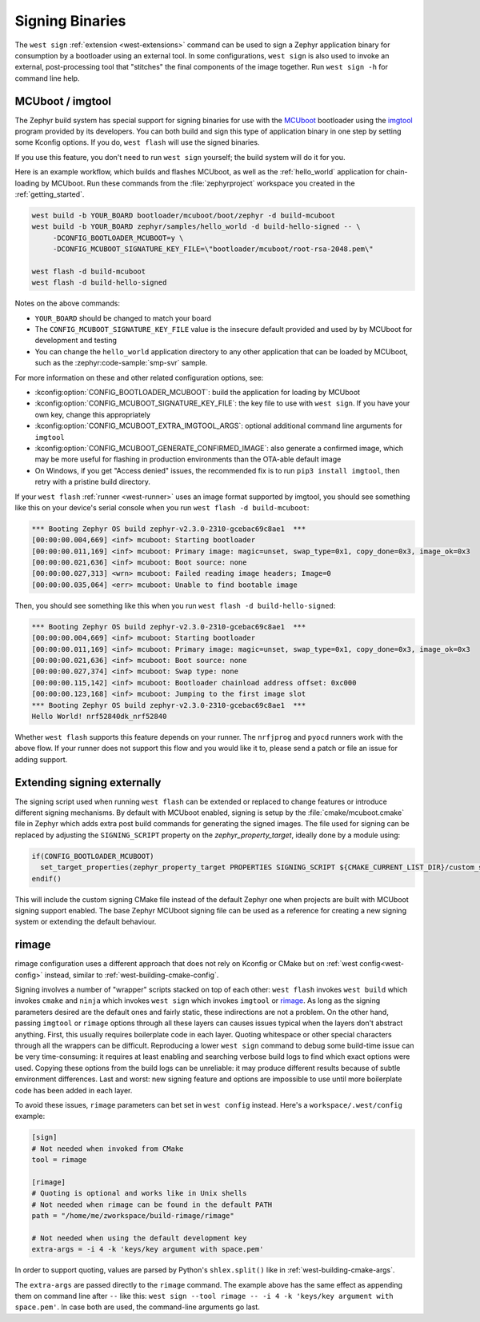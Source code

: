 .. _west-sign:

Signing Binaries
################

The ``west sign`` :ref:`extension <west-extensions>` command can be used to
sign a Zephyr application binary for consumption by a bootloader using an
external tool. In some configurations, ``west sign`` is also used to invoke
an external, post-processing tool that "stitches" the final components of
the image together. Run ``west sign -h`` for command line help.

MCUboot / imgtool
*****************

The Zephyr build system has special support for signing binaries for use with
the `MCUboot`_ bootloader using the `imgtool`_ program provided by its
developers. You can both build and sign this type of application binary in one
step by setting some Kconfig options. If you do, ``west flash`` will use the
signed binaries.

If you use this feature, you don't need to run ``west sign`` yourself; the
build system will do it for you.

Here is an example workflow, which builds and flashes MCUboot, as well as the
:ref:`hello_world` application for chain-loading by MCUboot. Run these commands
from the :file:`zephyrproject` workspace you created in the
:ref:`getting_started`.

.. code-block:: console

   west build -b YOUR_BOARD bootloader/mcuboot/boot/zephyr -d build-mcuboot
   west build -b YOUR_BOARD zephyr/samples/hello_world -d build-hello-signed -- \
        -DCONFIG_BOOTLOADER_MCUBOOT=y \
        -DCONFIG_MCUBOOT_SIGNATURE_KEY_FILE=\"bootloader/mcuboot/root-rsa-2048.pem\"

   west flash -d build-mcuboot
   west flash -d build-hello-signed

Notes on the above commands:

- ``YOUR_BOARD`` should be changed to match your board
- The ``CONFIG_MCUBOOT_SIGNATURE_KEY_FILE`` value is the insecure default
  provided and used by by MCUboot for development and testing
- You can change the ``hello_world`` application directory to any other
  application that can be loaded by MCUboot, such as the :zephyr:code-sample:`smp-svr` sample.

For more information on these and other related configuration options, see:

- :kconfig:option:`CONFIG_BOOTLOADER_MCUBOOT`: build the application for loading by
  MCUboot
- :kconfig:option:`CONFIG_MCUBOOT_SIGNATURE_KEY_FILE`: the key file to use with ``west
  sign``. If you have your own key, change this appropriately
- :kconfig:option:`CONFIG_MCUBOOT_EXTRA_IMGTOOL_ARGS`: optional additional command line
  arguments for ``imgtool``
- :kconfig:option:`CONFIG_MCUBOOT_GENERATE_CONFIRMED_IMAGE`: also generate a confirmed
  image, which may be more useful for flashing in production environments than
  the OTA-able default image
- On Windows, if you get "Access denied" issues, the recommended fix is
  to run ``pip3 install imgtool``, then retry with a pristine build directory.

If your ``west flash`` :ref:`runner <west-runner>` uses an image format
supported by imgtool, you should see something like this on your device's
serial console when you run ``west flash -d build-mcuboot``:

.. code-block:: none

   *** Booting Zephyr OS build zephyr-v2.3.0-2310-gcebac69c8ae1  ***
   [00:00:00.004,669] <inf> mcuboot: Starting bootloader
   [00:00:00.011,169] <inf> mcuboot: Primary image: magic=unset, swap_type=0x1, copy_done=0x3, image_ok=0x3
   [00:00:00.021,636] <inf> mcuboot: Boot source: none
   [00:00:00.027,313] <wrn> mcuboot: Failed reading image headers; Image=0
   [00:00:00.035,064] <err> mcuboot: Unable to find bootable image

Then, you should see something like this when you run ``west flash -d
build-hello-signed``:

.. code-block:: none

   *** Booting Zephyr OS build zephyr-v2.3.0-2310-gcebac69c8ae1  ***
   [00:00:00.004,669] <inf> mcuboot: Starting bootloader
   [00:00:00.011,169] <inf> mcuboot: Primary image: magic=unset, swap_type=0x1, copy_done=0x3, image_ok=0x3
   [00:00:00.021,636] <inf> mcuboot: Boot source: none
   [00:00:00.027,374] <inf> mcuboot: Swap type: none
   [00:00:00.115,142] <inf> mcuboot: Bootloader chainload address offset: 0xc000
   [00:00:00.123,168] <inf> mcuboot: Jumping to the first image slot
   *** Booting Zephyr OS build zephyr-v2.3.0-2310-gcebac69c8ae1  ***
   Hello World! nrf52840dk_nrf52840

Whether ``west flash`` supports this feature depends on your runner. The
``nrfjprog`` and ``pyocd`` runners work with the above flow. If your runner
does not support this flow and you would like it to, please send a patch or
file an issue for adding support.

.. _west-extending-signing:

Extending signing externally
****************************

The signing script used when running ``west flash`` can be extended or replaced
to change features or introduce different signing mechanisms. By default with
MCUboot enabled, signing is setup by the :file:`cmake/mcuboot.cmake` file in
Zephyr which adds extra post build commands for generating the signed images.
The file used for signing can be replaced by adjusting the ``SIGNING_SCRIPT``
property on the `zephyr_property_target`, ideally done by a module using:

.. code-block:: cmake

   if(CONFIG_BOOTLOADER_MCUBOOT)
     set_target_properties(zephyr_property_target PROPERTIES SIGNING_SCRIPT ${CMAKE_CURRENT_LIST_DIR}/custom_signing.cmake)
   endif()

This will include the custom signing CMake file instead of the default Zephyr
one when projects are built with MCUboot signing support enabled. The base
Zephyr MCUboot signing file can be used as a reference for creating a new
signing system or extending the default behaviour.

.. _MCUboot:
   https://mcuboot.com/

.. _imgtool:
   https://pypi.org/project/imgtool/


rimage
******

rimage configuration uses a different approach that does not rely on Kconfig or CMake
but on :ref:`west config<west-config>` instead, similar to
:ref:`west-building-cmake-config`.

Signing involves a number of "wrapper" scripts stacked on top of each other: ``west
flash`` invokes ``west build`` which invokes ``cmake`` and ``ninja`` which invokes
``west sign`` which invokes ``imgtool`` or `rimage`_. As long as the signing
parameters desired are the default ones and fairly static, these indirections are
not a problem. On the other hand, passing ``imgtool`` or ``rimage`` options through
all these layers can causes issues typical when the layers don't abstract
anything. First, this usually requires boilerplate code in each layer. Quoting
whitespace or other special characters through all the wrappers can be
difficult. Reproducing a lower ``west sign`` command to debug some build-time issue
can be very time-consuming: it requires at least enabling and searching verbose
build logs to find which exact options were used. Copying these options from the
build logs can be unreliable: it may produce different results because of subtle
environment differences. Last and worst: new signing feature and options are
impossible to use until more boilerplate code has been added in each layer.

To avoid these issues, ``rimage`` parameters can bet set in ``west config``
instead. Here's a ``workspace/.west/config`` example:

.. code-block:: ini

   [sign]
   # Not needed when invoked from CMake
   tool = rimage

   [rimage]
   # Quoting is optional and works like in Unix shells
   # Not needed when rimage can be found in the default PATH
   path = "/home/me/zworkspace/build-rimage/rimage"

   # Not needed when using the default development key
   extra-args = -i 4 -k 'keys/key argument with space.pem'

In order to support quoting, values are parsed by Python's ``shlex.split()`` like in
:ref:`west-building-cmake-args`.

The ``extra-args`` are passed directly to the ``rimage`` command. The example
above has the same effect as appending them on command line after ``--`` like this:
``west sign --tool rimage -- -i 4 -k 'keys/key argument with space.pem'``. In case
both are used, the command-line arguments go last.

.. _rimage:
   https://github.com/thesofproject/rimage
